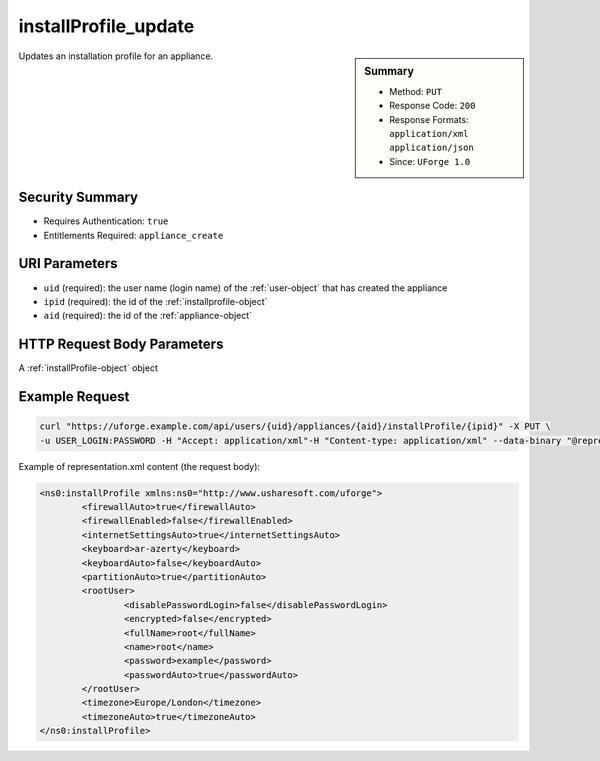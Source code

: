 .. Copyright FUJITSU LIMITED 2019

.. _installProfile-update:

installProfile_update
---------------------

.. function:: PUT /users/{uid}/appliances/{aid}/installProfile/{ipid}

.. sidebar:: Summary

	* Method: ``PUT``
	* Response Code: ``200``
	* Response Formats: ``application/xml`` ``application/json``
	* Since: ``UForge 1.0``

Updates an installation profile for an appliance.

Security Summary
~~~~~~~~~~~~~~~~

* Requires Authentication: ``true``
* Entitlements Required: ``appliance_create``

URI Parameters
~~~~~~~~~~~~~~

* ``uid`` (required): the user name (login name) of the :ref:`user-object` that has created the appliance
* ``ipid`` (required): the id of the :ref:`installprofile-object`
* ``aid`` (required): the id of the :ref:`appliance-object`

HTTP Request Body Parameters
~~~~~~~~~~~~~~~~~~~~~~~~~~~~

A :ref:`installProfile-object` object

Example Request
~~~~~~~~~~~~~~~

.. code-block:: bash

	curl "https://uforge.example.com/api/users/{uid}/appliances/{aid}/installProfile/{ipid}" -X PUT \
	-u USER_LOGIN:PASSWORD -H "Accept: application/xml"-H "Content-type: application/xml" --data-binary "@representation.xml"

Example of representation.xml content (the request body):

.. code-block:: xml

	<ns0:installProfile xmlns:ns0="http://www.usharesoft.com/uforge">
		<firewallAuto>true</firewallAuto>
		<firewallEnabled>false</firewallEnabled>
		<internetSettingsAuto>true</internetSettingsAuto>
		<keyboard>ar-azerty</keyboard>
		<keyboardAuto>false</keyboardAuto>
		<partitionAuto>true</partitionAuto>
		<rootUser>
			<disablePasswordLogin>false</disablePasswordLogin>
			<encrypted>false</encrypted>
			<fullName>root</fullName>
			<name>root</name>
			<password>example</password>
			<passwordAuto>true</passwordAuto>
		</rootUser>
		<timezone>Europe/London</timezone>
		<timezoneAuto>true</timezoneAuto>
	</ns0:installProfile>


.. seealso::

	 * :ref:`appliance-object`
	 * :ref:`applianceinstallusersandgroups-api-resources`
	 * :ref:`appliancepartitiontabledisk-api-resources`
	 * :ref:`installProfile-get`
	 * :ref:`installprofile-object`
	 * :ref:`osgroup-object`
	 * :ref:`osuser-object`
